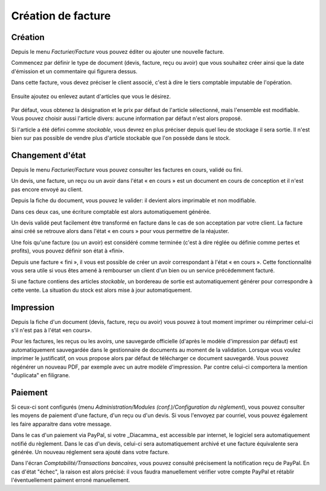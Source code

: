 Création de facture
===================

Création
--------

Depuis le menu *Facturier/Facture* vous pouvez éditer ou ajouter une nouvelle facture.

Commencez par définir le type de document (devis, facture, reçu ou avoir) que vous souhaitez créer ainsi que la date d'émission et un commentaire qui figurera dessus.

Dans cette facture, vous devez préciser le client associé, c'est à dire le tiers comptable imputable de l'opération.

    .. image:: bill_edit.png

Ensuite ajoutez ou enlevez autant d'articles que vous le désirez.

    .. image:: add_article.png

Par défaut, vous obtenez la désignation et le prix par défaut de l'article sélectionné, mais l'ensemble est modifiable. Vous pouvez choisir aussi l'article divers: aucune information par défaut n'est alors proposé.

Si l'article a été défini comme *stockable*, vous devrez en plus préciser depuis quel lieu de stockage il sera sortie.
Il n'est bien sur pas possible de vendre plus d'article stockable que l'on possède dans le stock.  

Changement d'état
-----------------

Depuis le menu *Facturier/Facture* vous pouvez consulter les factures en cours, validé ou fini.

Un devis, une facture, un reçu ou un avoir dans l'état « en cours » est un document en cours de conception et il n'est pas encore envoyé au client.

Depuis la fiche du document, vous pouvez le valider: il devient alors imprimable et non modifiable.

Dans ces deux cas, une écriture comptable est alors automatiquement générée.

Un devis validé peut facilement être transformé en facture dans le cas de son acceptation par votre client. La facture ainsi créé se retrouve alors dans l'état « en cours » pour vous permettre de la réajuster.

Une fois qu'une facture (ou un avoir) est considéré comme terminée (c'est à dire réglée ou définie comme pertes et profits), vous pouvez définir son état à «fini».

Depuis une facture « fini », il vous est possible de créer un avoir correspondant à l'état « en cours ». Cette fonctionnalité vous sera utile si vous êtes amené à rembourser un client d'un bien ou un service précédemment facturé.

Si une facture contiens des articles *stockable*, un bordereau de sortie est automatiquement générer pour correspondre à cette vente.
La situation du stock est alors mise à jour automatiquement.

Impression
----------

Depuis la fiche d'un document (devis, facture, reçu ou avoir) vous pouvez à tout moment imprimer ou réimprimer celui-ci s'il n'est pas à l'état «en cours».

Pour les factures, les reçus ou les avoirs, une sauvegarde officielle (d'après le modèle d'impression par défaut) est automatiquement sauvegardée dans le gestionnaire de documents au moment de la validation.
Lorsque vous voulez imprimer le justificatif, on vous propose alors par défaut de télécharger ce document sauvegardé.
Vous pouvez régénérer un nouveau PDF, par exemple avec un autre modèle d'impression. Par contre celui-ci comportera la mention "duplicata" en filigrane.

Paiement
--------

Si ceux-ci sont configurés (menu *Administration/Modules (conf.)/Configuration du règlement*), vous pouvez consulter les moyens de paiement d'une facture, d'un reçu ou d'un devis.
Si vous l'envoyez par courriel, vous pouvez également les faire apparaitre dans votre message.

Dans le cas d'un paiement via PayPal, si votre _Diacamma_ est accessible par internet, le logiciel sera automatiquement notifié du règlement.
Dans le cas d'un devis, celui-ci sera automatiquement archivé et une facture équivalente sera générée.
Un nouveau réglement sera ajouté dans votre facture.

Dans l'écran *Comptabilité/Transactions bancaires*, vous pouvez consulté précisement la notification reçu de PayPal.
En cas d'état "échec", la raison est alors précisé: il vous faudra manuellement vérifier votre compte PayPal et rétablir l'éventuellement paiment erroné manuellement.

 
 